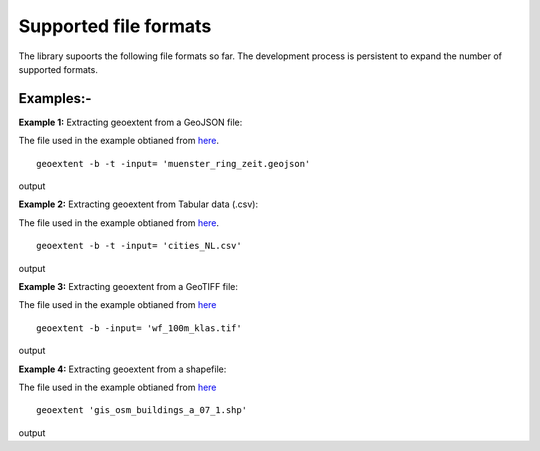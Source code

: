 ======================
Supported file formats
======================

The library supoorts the following file formats so far. The development process is persistent to expand the number of supported formats.

.. jupyter-execute::
   :hide-code:

   import geoextent.__main__ as geoextent
   geoextent.print_supported_formats()


.. jupyter-execute::
   :hide-code:

   def get_showcase_file(folder_name, url, unzip_file = None):
      import subprocess

      # Download showcase file and extract geoextent data
      subprocess.run('mkdir showcase_folder', shell=True)
      subprocess.run('wget -P showcase_folder '+ url, shell=True)

      #subprocess.run('mkdir '+ folder_name, shell=True)
      #subprocess.run('wget -P '+ folder_name +' '+ url, shell=True)
      if unzip_file:
         subprocess.run('cd showcase_folder; unzip '+ unzip_file, shell=True)


Examples:-
----------


**Example 1:** Extracting geoextent from a GeoJSON file:

The file used in the example obtianed from `here <https://raw.githubusercontent.com/o2r-project/geoextent/master/tests/testdata/geojson/muenster_ring_zeit.geojson>`_. 
::

   geoextent -b -t -input= 'muenster_ring_zeit.geojson'

output

.. jupyter-execute::
   :hide-code:

   import geoextent.lib.extent as geoextent

   dir_name = 'showcase_geojson'
   file_url = 'https://raw.githubusercontent.com/o2r-project/geoextent/master/tests/testdata/geojson/muenster_ring_zeit.geojson'
   get_showcase_file(dir_name, file_url)

   geoextent.fromFile('showcase_folder/muenster_ring_zeit.geojson', True, True)
   


**Example 2:** Extracting geoextent from Tabular data (.csv):

The file used in the example obtianed from `here <https://sandbox.zenodo.org/record/256820#.XeGcJJko85k>`_. 
::

   geoextent -b -t -input= 'cities_NL.csv'

output

.. jupyter-execute::
   :hide-code:

   import geoextent.lib.extent as geoextent

   dir_name = 'showcase_csv'
   file_url = 'https://sandbox.zenodo.org/record/256820/files/cities_NL.csv'
   get_showcase_file(dir_name, file_url)

   geoextent.fromFile('showcase_folder/cities_NL.csv', True, True)



**Example 3:** Extracting geoextent from a GeoTIFF file:

The file used in the example obtianed from `here <https://github.com/o2r-project/geoextent/blob/master/tests/testdata/tif/wf_100m_klas.tif>`_ 
::

   geoextent -b -input= 'wf_100m_klas.tif'

output

.. jupyter-execute::
   :hide-code:

   import geoextent.lib.extent as geoextent

   dir_name = 'showcase_geotiff'
   file_url = 'https://github.com/o2r-project/geoextent/raw/master/tests/testdata/tif/wf_100m_klas.tif'
   get_showcase_file(dir_name, file_url)

   geoextent.fromFile('showcase_folder/wf_100m_klas.tif', True, False)



**Example 4:** Extracting geoextent from a shapefile:

The file used in the example obtianed from `here <https://www.geofabrik.de/data/shapefiles_toulouse.zip>`_ 
::

   geoextent 'gis_osm_buildings_a_07_1.shp'

output

.. jupyter-execute::
   :hide-code:

   import geoextent.lib.extent as geoextent

   dir_name = 'showcase_shp'
   file_url = 'https://www.geofabrik.de/data/shapefiles_toulouse.zip'
   get_showcase_file(dir_name, file_url, 'shapefiles_toulouse.zip')

   geoextent.fromFile('showcase_folder/gis_osm_buildings_a_07_1.shp', True, False)

.. jupyter-execute::
   :hide-code:
   :hide-output:

   import subprocess
   # (2) Remove downloaded showcase file
   subprocess.run(["rm", "-rf", "showcase_folder"])